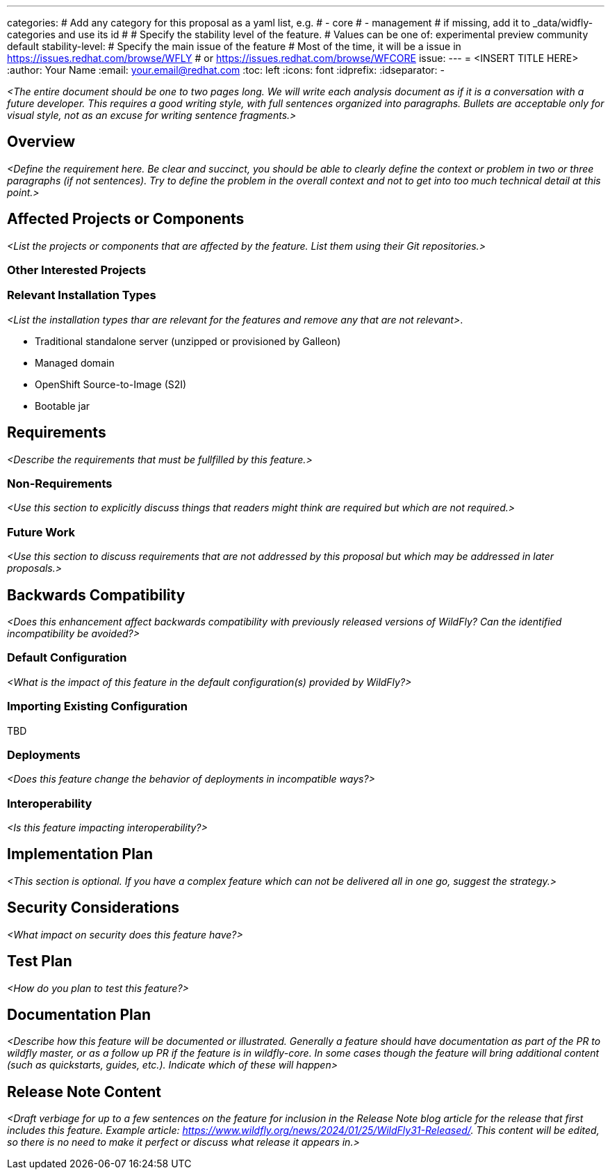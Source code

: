 ---
categories:
# Add any category for this proposal as a yaml list, e.g.
# - core
# - management
# if missing, add it to _data/widfly-categories and use its id
#
# Specify the stability level of the feature.
# Values can be one of: experimental preview community default
stability-level: 
# Specify the main issue of the feature
# Most of the time, it will be a issue in https://issues.redhat.com/browse/WFLY
# or https://issues.redhat.com/browse/WFCORE 
issue: 
---
= <INSERT TITLE HERE>
:author:            Your Name
:email:             your.email@redhat.com
:toc:               left
:icons:             font
:idprefix:
:idseparator:       -

__<The entire document should be one to two pages long. We will write each analysis document as if it is a conversation with a future developer. This requires a good writing style, with full sentences organized into paragraphs. Bullets are acceptable only for visual style, not as an excuse for writing sentence fragments.>__

== Overview

__<Define the requirement here. Be clear and succinct, you should be able to clearly define the context or problem in two or three paragraphs (if not sentences). Try to define the problem in the overall context and not to get into too much technical detail at this point.>__


== Affected Projects or Components

__<List the projects or components that are affected by the feature. List them using their Git repositories.>__

=== Other Interested Projects

=== Relevant Installation Types

__<List the installation types thar are relevant for the features and remove any that are not relevant>__.

* Traditional standalone server (unzipped or provisioned by Galleon)
* Managed domain
* OpenShift Source-to-Image (S2I)
* Bootable jar

== Requirements

__<Describe the requirements that must be fullfilled by this feature.>__

=== Non-Requirements

__<Use this section to explicitly discuss things that readers might think are required but which are not required.>__ 

=== Future Work

__<Use this section to discuss requirements that are not addressed by this proposal but which may be addressed in later proposals.>__

== Backwards Compatibility

__<Does this enhancement affect backwards compatibility with previously released versions of WildFly? Can the identified incompatibility be avoided?>__

=== Default Configuration

__<What is the impact of this feature in the default configuration(s) provided by WildFly?>__

=== Importing Existing Configuration

TBD

=== Deployments

__<Does this feature change the behavior of deployments in incompatible ways?>__

=== Interoperability

__<Is this feature impacting interoperability?>__

== Implementation Plan

__<This section is optional. If you have a complex feature which can not be delivered all in one go, suggest the strategy.>__

== Security Considerations

__<What impact on security does this feature have?>__

== Test Plan

__<How do you plan to test this feature?>__

== Documentation Plan

__<Describe how this feature will be documented or illustrated. Generally a feature should have documentation as part of the PR to wildfly master, or as a follow up PR if the feature is in wildfly-core. In some cases though the feature will bring additional content (such as quickstarts, guides, etc.). Indicate which of these will happen>__

== Release Note Content

__<Draft verbiage for up to a few sentences on the feature for inclusion in the Release Note blog article for the release that first includes this feature.__
__Example article: https://www.wildfly.org/news/2024/01/25/WildFly31-Released/.__
__This content will be edited, so there is no need to make it perfect or discuss what release it appears in.>__ 
